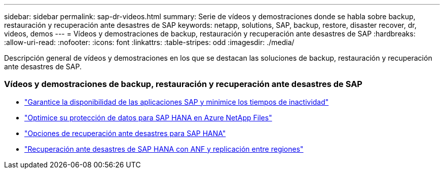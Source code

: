 ---
sidebar: sidebar 
permalink: sap-dr-videos.html 
summary: Serie de vídeos y demostraciones donde se habla sobre backup, restauración y recuperación ante desastres de SAP 
keywords: netapp, solutions, SAP, backup, restore, disaster recover, dr, videos, demos 
---
= Vídeos y demostraciones de backup, restauración y recuperación ante desastres de SAP
:hardbreaks:
:allow-uri-read: 
:nofooter: 
:icons: font
:linkattrs: 
:table-stripes: odd
:imagesdir: ./media/


[role="lead"]
Descripción general de vídeos y demostraciones en los que se destacan las soluciones de backup, restauración y recuperación ante desastres de SAP.



=== Vídeos y demostraciones de backup, restauración y recuperación ante desastres de SAP

* link:https://media.netapp.com/video-detail/10430dd1-8560-52fa-8f22-a7923582d66a/ensure-sap-application-availability-and-minimize-downtime["Garantice la disponibilidad de las aplicaciones SAP y minimice los tiempos de inactividad"^]
* link:https://media.netapp.com/video-detail/5f6f3721-d1d0-5c1d-9ae9-d696eddb91ea/optimize-your-data-protection-for-sap-hana-on-azure-netapp-files["Optimice su protección de datos para SAP HANA en Azure NetApp Files"^]
* link:https://media.netapp.com/video-detail/6b94b9c3-0862-5da8-8332-5aa1ffe86419/disaster-recovery-options-for-sap-hana["Opciones de recuperación ante desastres para SAP HANA"^]
* link:https://media.netapp.com/video-detail/049d4875-c8ea-5d25-9205-73c16d81177d/sap-hana-disaster-recovery-with-anf-and-cross-region-replication["Recuperación ante desastres de SAP HANA con ANF y replicación entre regiones"^]

